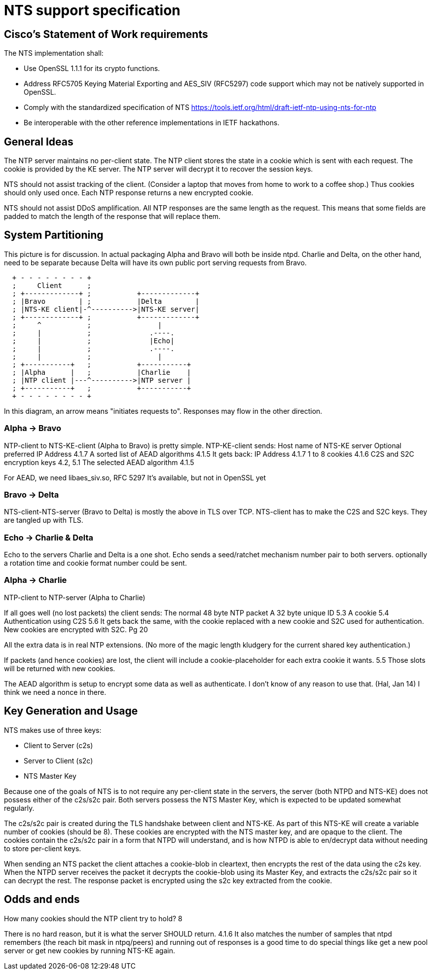 = NTS support specification =

== Cisco's Statement of Work requirements ==

The NTS implementation shall:

* Use OpenSSL 1.1.1 for its crypto functions.

* Address RFC5705 Keying Material Exporting and AES_SIV (RFC5297) code
  support which may not be natively supported in OpenSSL.

* Comply with the standardized specification of NTS
  https://tools.ietf.org/html/draft-ietf-ntp-using-nts-for-ntp

* Be interoperable with the other reference implementations in IETF hackathons.

== General Ideas ==

The NTP server maintains no per-client state.  The NTP client
stores the state in a cookie which is sent with each request.
The cookie is provided by the KE server.  The NTP server will
decrypt it to recover the session keys.

NTS should not assist tracking of the client.  (Consider
a laptop that moves from home to work to a coffee shop.)
Thus cookies should only used once.  Each NTP response returns
a new encrypted cookie.

NTS should not assist DDoS amplification.  All NTP responses
are the same length as the request.  This means that some
fields are padded to match the length of the response that
will replace them.

== System Partitioning ==

This picture is for discussion.  In actual packaging Alpha and Bravo
will both be inside ntpd. Charlie and Delta, on the other hand, need
to be separate because Delta will have its own public port serving
requests from Bravo.

[ditaa, "NTS-flow", "svg"]
----
  + - - - - - - - - +
  ;     Client      ;
  ; +-------------+ ;           +-------------+
  ; |Bravo        | ;           |Delta        |
  ; |NTS-KE client|-^---------->|NTS-KE server|
  ; +-------------+ ;           +-------------+
  ;     ^           ;                |
  ;     |           ;              .----.
  ;     |           ;              |Echo|
  ;     |           ;              .----.
  ;     |           ;                |
  ; +-----------+   ;           +-----------+
  ; |Alpha      |   ;           |Charlie    |
  ; |NTP client |---^---------->|NTP server |
  ; +-----------+   ;           +-----------+
  + - - - - - - - - +
----

In this diagram, an arrow means "initiates requests to". 
Responses may flow in the other direction.

=== Alpha -> Bravo ===
NTP-client to NTS-KE-client (Alpha to Bravo) is pretty simple.
  NTP-KE-client sends:
    Host name of NTS-KE server
    Optional preferred IP Address 4.1.7
    A sorted list of AEAD algorithms 4.1.5
  It gets back:
    IP Address 4.1.7
    1 to 8 cookies  4.1.6
    C2S and S2C encryption keys  4.2, 5.1
    The selected AEAD algorithm 4.1.5

For AEAD, we need libaes_siv.so, RFC 5297
It's available, but not in OpenSSL yet

=== Bravo -> Delta ===
NTS-client-NTS-server (Bravo to Delta) is mostly the above in TLS over TCP.
NTS-client has to make the C2S and S2C keys.  They are tangled up
with TLS.

=== Echo -> Charlie & Delta ===
Echo to the servers Charlie and Delta is a one shot.
Echo sends a seed/ratchet mechanism number pair to both servers.
optionally a rotation time and cookie format number could be sent. 

=== Alpha -> Charlie ===
NTP-client to NTP-server (Alpha to Charlie)

If all goes well (no lost packets) the client sends:
  The normal 48 byte NTP packet
  A 32 byte unique ID 5.3
  A cookie 5.4
  Authentication using C2S 5.6
It gets back the same, with the cookie replaced with a new cookie
and S2C used for authentication.
New cookies are encrypted with S2C.  Pg 20

All the extra data is in real NTP extensions.  (No more of
the magic length kludgery for the current shared key authentication.)

If packets (and hence cookies) are lost, the client will include
a cookie-placeholder for each extra cookie it wants.  5.5
Those slots will be returned with new cookies.

The AEAD algorithm is setup to encrypt some data as well as authenticate.
I don't know of any reason to use that.  (Hal, Jan 14)
I think we need a nonce in there.

== Key Generation and Usage ==

NTS makes use of three keys:

* Client to Server (c2s)

* Server to Client (s2c)

* NTS Master Key

Because one of the goals of NTS is to not require any per-client state in
the servers, the server (both NTPD and NTS-KE) does not possess either of the
c2s/s2c pair. Both servers possess the NTS Master Key, which is expected to
be updated somewhat regularly.

The c2s/s2c pair is created during the TLS handshake between client and NTS-KE.
As part of this NTS-KE will create a variable number of cookies (should be 8).
These cookies are encrypted with the NTS master key, and are opaque to the
client. The cookies contain the c2s/s2c pair in a form that NTPD will
understand, and is how NTPD is able to en/decrypt data without needing to
store per-client keys.

When sending an NTS packet the client attaches a cookie-blob in cleartext,
then encrypts the rest of the data using the c2s key. When the NTPD server
receives the packet it decrypts the cookie-blob using its Master Key, and
extracts the c2s/s2c pair so it can decrypt the rest. The response packet
is encrypted using the s2c key extracted from the cookie.

== Odds and ends ==

How many cookies should the NTP client try to hold?  8

There is no hard reason, but it is what the server SHOULD return.  4.1.6
It also matches the number of samples that ntpd remembers (the reach bit
mask in ntpq/peers) and running out of responses is a good time to do
special things like get a new pool server or get new cookies by running
NTS-KE again.

